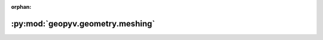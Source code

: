 :orphan:

:py:mod:`geopyv.geometry.meshing`
=================================

.. py:module:: geopyv.geometry.meshing


